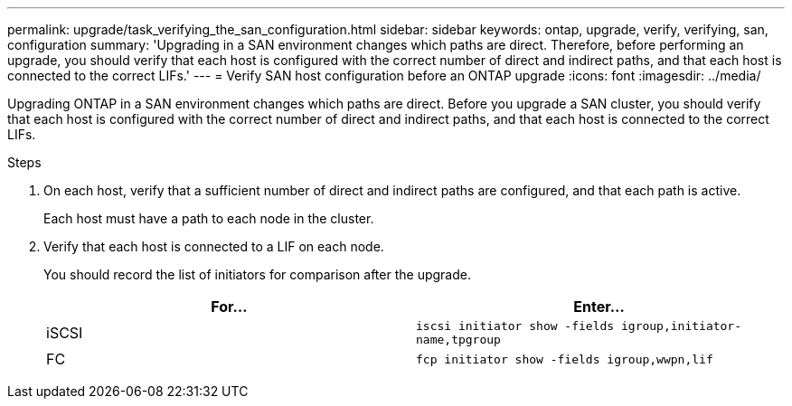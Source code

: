 ---
permalink: upgrade/task_verifying_the_san_configuration.html
sidebar: sidebar
keywords: ontap, upgrade, verify, verifying, san, configuration
summary: 'Upgrading in a SAN environment changes which paths are direct. Therefore, before performing an upgrade, you should verify that each host is configured with the correct number of direct and indirect paths, and that each host is connected to the correct LIFs.'
---
= Verify SAN host configuration before an ONTAP upgrade
:icons: font
:imagesdir: ../media/

[.lead]
Upgrading ONTAP in a SAN environment changes which paths are direct. Before you upgrade a SAN cluster, you should verify that each host is configured with the correct number of direct and indirect paths, and that each host is connected to the correct LIFs. 

.Steps

. On each host, verify that a sufficient number of direct and indirect paths are configured, and that each path is active.
+
Each host must have a path to each node in the cluster.

. Verify that each host is connected to a LIF on each node.
+
You should record the list of initiators for comparison after the upgrade.
+
[cols=2*,options="header"]
|===
| For...| Enter...
a|
iSCSI
a|
`iscsi initiator show -fields igroup,initiator-name,tpgroup`
a|
FC
a|
`fcp initiator show -fields igroup,wwpn,lif`
|===

// 2023 Aug 07, Jira 1183
